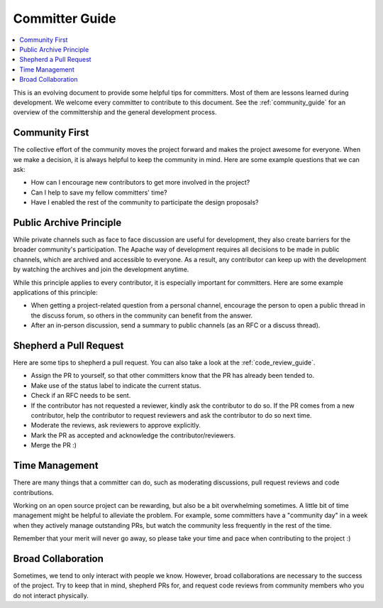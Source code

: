 ..  Licensed to the Apache Software Foundation (ASF) under one
    or more contributor license agreements.  See the NOTICE file
    distributed with this work for additional information
    regarding copyright ownership.  The ASF licenses this file
    to you under the Apache License, Version 2.0 (the
    "License"); you may not use this file except in compliance
    with the License.  You may obtain a copy of the License at

..    http://www.apache.org/licenses/LICENSE-2.0

..  Unless required by applicable law or agreed to in writing,
    software distributed under the License is distributed on an
    "AS IS" BASIS, WITHOUT WARRANTIES OR CONDITIONS OF ANY
    KIND, either express or implied.  See the License for the
    specific language governing permissions and limitations
    under the License.

.. _committer_guide:

Committer Guide
===============

.. contents::
  :depth: 2
  :local:

This is an evolving document to provide some helpful tips for committers.
Most of them are lessons learned during development.
We welcome every committer to contribute to this document.
See the :ref:`community_guide` for an overview of
the committership and the general development process.

Community First
---------------
The collective effort of the community moves the project forward and
makes the project awesome for everyone.
When we make a decision, it is always helpful to keep the community in mind.
Here are some example questions that we can ask:

- How can I encourage new contributors to get more involved in the project?
- Can I help to save my fellow committers' time?
- Have I enabled the rest of the community to participate the
  design proposals?


Public Archive Principle
------------------------
While private channels such as face to face discussion are useful for development,
they also create barriers for the broader community's participation.
The Apache way of development requires all decisions
to be made in public channels, which are archived and accessible to everyone.
As a result, any contributor can keep up with the development by watching the
archives and join the development anytime.

While this principle applies to every contributor,
it is especially important for committers.
Here are some example applications of this principle:

- When getting a project-related question from a personal channel,
  encourage the person to open a public thread in the discuss forum,
  so others in the community can benefit from the answer.
- After an in-person discussion, send a summary to public channels
  (as an RFC or a discuss thread).


Shepherd a Pull Request
-----------------------

Here are some tips to shepherd a pull request.
You can also take a look at the :ref:`code_review_guide`.

- Assign the PR to yourself, so that other committers
  know that the PR has already been tended to.
- Make use of the status label to indicate the current status.
- Check if an RFC needs to be sent.
- If the contributor has not requested a reviewer, kindly
  ask the contributor to do so.
  If the PR comes from a new contributor,
  help the contributor to request reviewers
  and ask the contributor to do so next time.
- Moderate the reviews, ask reviewers to approve explicitly.
- Mark the PR as accepted and acknowledge the contributor/reviewers.
- Merge the PR :)


Time Management
---------------
There are many things that a committer can do, such as
moderating discussions, pull request reviews and
code contributions.

Working on an open source project can be rewarding,
but also be a bit overwhelming sometimes.
A little bit of time management might be helpful to alleviate the problem.
For example, some committers have a "community day" in a week
when they actively manage outstanding PRs,
but watch the community less frequently in the rest of the time.

Remember that your merit will never go away, so please
take your time and pace when contributing to the project :)


Broad Collaboration
-------------------
Sometimes, we tend to only interact with people we know.
However, broad collaborations are necessary to the success of the project.
Try to keep that in mind, shepherd PRs for, and request code reviews from
community members who you do not interact physically.
